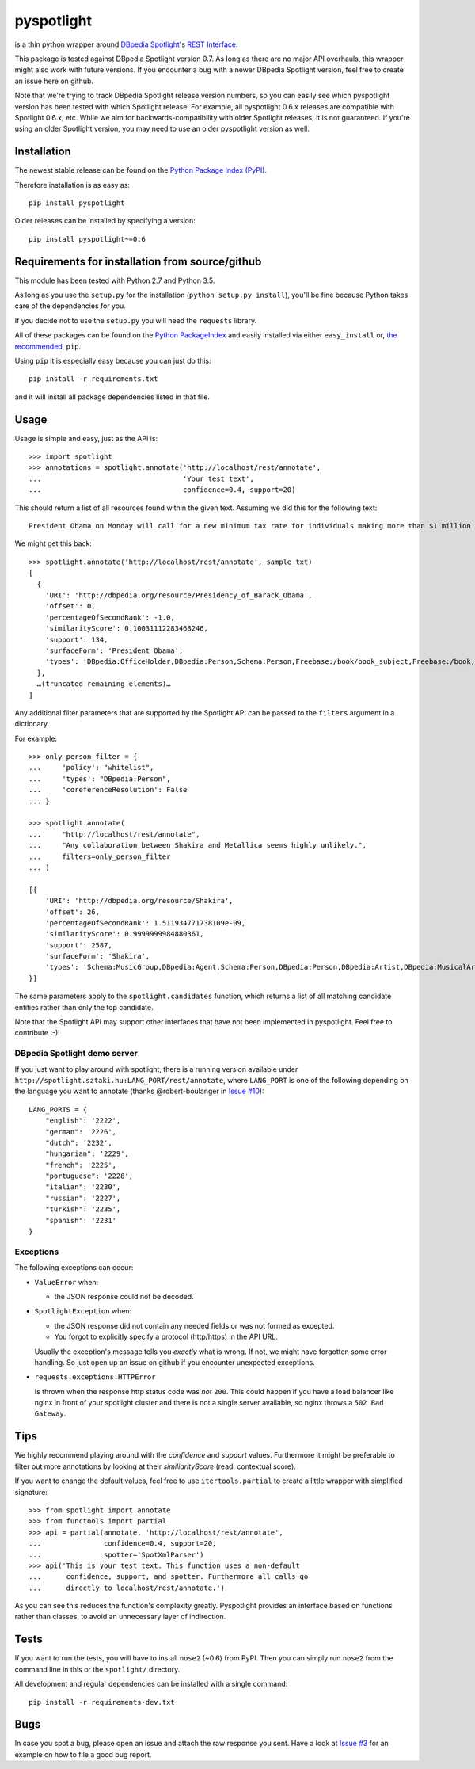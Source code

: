 ===========
pyspotlight
===========

is a thin python wrapper around `DBpedia Spotlight`_'s `REST Interface`_.

This package is tested against DBpedia Spotlight version 0.7.
As long as there are no major API overhauls, this wrapper might also
work with future versions. If you encounter a bug with a newer DBpedia Spotlight version,
feel free to create an issue here on github.

Note that we're trying to track DBpedia Spotlight release version numbers, so you can
easily see which pyspotlight version has been tested with which Spotlight
release. For example, all pyspotlight 0.6.x releases are compatible with
Spotlight 0.6.x, etc. While we aim for backwards-compatibility with older
Spotlight releases, it is not guaranteed. If you're using an older Spotlight
version, you may need to use an older pyspotlight version as well.

.. _`DBpedia Spotlight`: https://github.com/dbpedia-spotlight/dbpedia-spotlight#dbpedia-spotlight
.. _`REST Interface`: https://github.com/dbpedia-spotlight/dbpedia-spotlight/wiki/Web-service

Installation
============

The newest stable release can be found on the `Python Package Index (PyPI) <https://pypi.python.org/pypi>`__.

Therefore installation is as easy as::

    pip install pyspotlight

Older releases can be installed by specifying a version::

    pip install pyspotlight~=0.6

Requirements for installation from source/github
================================================

This module has been tested with Python 2.7 and Python 3.5.

As long as you use the ``setup.py`` for the installation
(``python setup.py install``), you'll be fine because Python takes care of the
dependencies for you.

If you decide not to use the ``setup.py`` you will need the ``requests``
library.

All of these packages can be found on the `Python PackageIndex`_ and easily
installed via either ``easy_install`` or, `the recommended`_, ``pip``.

Using ``pip`` it is especially easy because you can just do this::

    pip install -r requirements.txt

and it will install all package dependencies listed in that file.

.. _`Python PackageIndex`: http://pypi.python.org/
.. _`the recommended`: http://stackoverflow.com/questions/3220404/why-use-pip-over-easy-install

Usage
=====

Usage is simple and easy, just as the API is::

    >>> import spotlight
    >>> annotations = spotlight.annotate('http://localhost/rest/annotate',
    ...                                  'Your test text',
    ...                                  confidence=0.4, support=20)

This should return a list of all resources found within the given text.
Assuming we did this for the following text::

    President Obama on Monday will call for a new minimum tax rate for individuals making more than $1 million a year to ensure that they pay at least the same percentage of their earnings as other taxpayers, according to administration officials.

We might get this back::

    >>> spotlight.annotate('http://localhost/rest/annotate', sample_txt)
    [
      {
        'URI': 'http://dbpedia.org/resource/Presidency_of_Barack_Obama',
        'offset': 0,
        'percentageOfSecondRank': -1.0,
        'similarityScore': 0.10031112283468246,
        'support': 134,
        'surfaceForm': 'President Obama',
        'types': 'DBpedia:OfficeHolder,DBpedia:Person,Schema:Person,Freebase:/book/book_subject,Freebase:/book,Freebase:/book/periodical_subject,Freebase:/media_common/quotation_subject,Freebase:/media_common'
      },
      …(truncated remaining elements)…
    ]

Any additional filter parameters that are supported by the Spotlight API
can be passed to the ``filters`` argument in a dictionary.

For example::

    >>> only_person_filter = {
    ...     'policy': "whitelist",
    ...     'types': "DBpedia:Person",
    ...     'coreferenceResolution': False
    ... }

    >>> spotlight.annotate(
    ...     "http://localhost/rest/annotate",
    ...     "Any collaboration between Shakira and Metallica seems highly unlikely.",
    ...     filters=only_person_filter
    ... )

    [{
        'URI': 'http://dbpedia.org/resource/Shakira',
        'offset': 26,
        'percentageOfSecondRank': 1.511934771738109e-09,
        'similarityScore': 0.9999999984880361,
        'support': 2587,
        'surfaceForm': 'Shakira',
        'types': 'Schema:MusicGroup,DBpedia:Agent,Schema:Person,DBpedia:Person,DBpedia:Artist,DBpedia:MusicalArtist'
    }]

The same parameters apply to the ``spotlight.candidates`` function,
which returns a list of all matching candidate entities rather than
only the top candidate.

Note that the Spotlight API may support other interfaces that have not been
implemented in pyspotlight. Feel free to contribute :-)!

DBpedia Spotlight demo server
-----------------------------
If you just want to play around with spotlight, there is a running version
available under ``http://spotlight.sztaki.hu:LANG_PORT/rest/annotate``, where ``LANG_PORT`` is one of the following depending on the language you want to annotate (thanks @robert-boulanger in `Issue #10`_)::

    LANG_PORTS = {
        "english": '2222',
        "german": '2226',
        "dutch": '2232',
        "hungarian": '2229',
        "french": '2225',
        "portuguese": '2228',
        "italian": '2230',
        "russian": '2227',
        "turkish": '2235',
        "spanish": '2231'
    }

.. _`Issue #10`: https://github.com/ubergrape/pyspotlight/issues/10

Exceptions
----------
The following exceptions can occur:

* ``ValueError`` when:

  - the JSON response could not be decoded.

* ``SpotlightException`` when:

  - the JSON response did not contain any needed fields or was not formed as
    excepted.
  - You forgot to explicitly specify a protocol (http/https) in the API URL.

  Usually the exception's message tells you *exactly* what is wrong. If
  not, we might have forgotten some error handling. So just open up an issue on
  github if you encounter unexpected exceptions.

* ``requests.exceptions.HTTPError``

  Is thrown when the response http status code was *not* ``200``. This could happen
  if you have a load balancer like nginx in front of your spotlight cluster and
  there is not a single server available, so nginx throws a ``502 Bad Gateway``.

Tips
====

We highly recommend playing around with the *confidence* and *support* values.
Furthermore it might be preferable to filter out more annotations by looking
at their *similiarityScore* (read: contextual score).

If you want to change the default values, feel free to use ``itertools.partial``
to create a little wrapper with simplified signature::

    >>> from spotlight import annotate
    >>> from functools import partial
    >>> api = partial(annotate, 'http://localhost/rest/annotate',
    ...               confidence=0.4, support=20,
    ...               spotter='SpotXmlParser')
    >>> api('This is your test text. This function uses a non-default
    ...      confidence, support, and spotter. Furthermore all calls go
    ...      directly to localhost/rest/annotate.')

As you can see this reduces the function's complexity greatly.
Pyspotlight provides an interface based on functions rather than classes,
to avoid an unnecessary layer of indirection.

Tests
=====

If you want to run the tests, you will have to install ``nose2`` (~0.6) from PyPI.
Then you can simply run ``nose2`` from the command line in
this or the ``spotlight/`` directory.

All development and regular dependencies can be installed with a single command::

    pip install -r requirements-dev.txt


Bugs
====

In case you spot a bug, please open an issue and attach the raw response you
sent. Have a look at `Issue #3`_ for an example on how to file a good bug report.

.. _`Issue #3`: https://github.com/ubergrape/pyspotlight/issues/3
